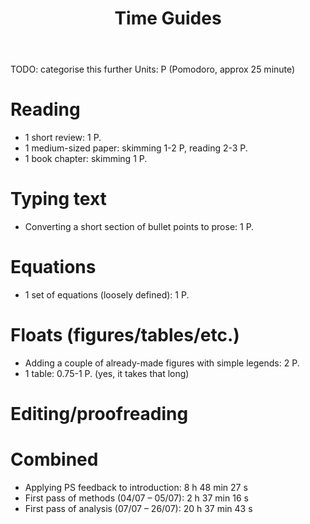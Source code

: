 #+title: Time Guides
TODO: categorise this further
Units: P (Pomodoro, approx 25 minute)
* Reading
- 1 short review: 1 P.
- 1 medium-sized paper: skimming 1-2 P, reading 2-3 P.
- 1 book chapter: skimming 1 P.

* Typing text
- Converting a short section of bullet points to prose: 1 P.

* Equations
- 1 set of equations (loosely defined): 1 P.

* Floats (figures/tables/etc.)
- Adding a couple of already-made figures with simple legends: 2 P.
- 1 table: 0.75-1 P. (yes, it takes that long)

* Editing/proofreading

* Combined
- Applying PS feedback to introduction: 8 h 48 min 27 s
- First pass of methods (04/07 -- 05/07): 2 h 37 min 16 s
- First pass of analysis (07/07 -- 26/07): 20 h 37 min 43 s
